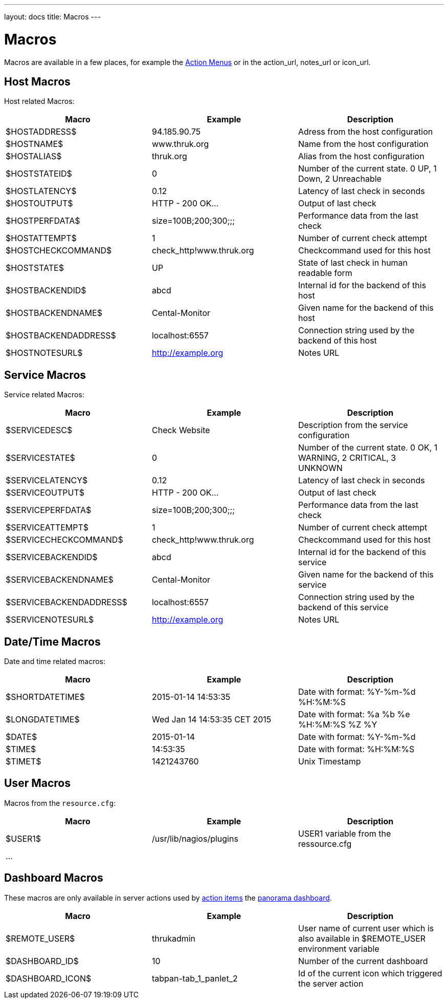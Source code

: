 ---
layout: docs
title: Macros
---

= Macros

Macros are available in a few places, for example the link:action-menu.html[Action Menus]
or in the action_url, notes_url or icon_url.

== Host Macros

Host related Macros:

[options="header"]
|===========================================================================================================
| Macro                 | Example                  | Description
| $HOSTADDRESS$         | 94.185.90.75             | Adress from the host configuration
| $HOSTNAME$            | www.thruk.org            | Name from the host configuration
| $HOSTALIAS$           | thruk.org                | Alias from the host configuration
| $HOSTSTATEID$         | 0                        | Number of the current state. 0 UP, 1 Down, 2 Unreachable
| $HOSTLATENCY$         | 0.12                     | Latency of last check in seconds
| $HOSTOUTPUT$          | HTTP - 200 OK...         | Output of last check
| $HOSTPERFDATA$        | size=100B;200;300;;;     | Performance data from the last check
| $HOSTATTEMPT$         | 1                        | Number of current check attempt
| $HOSTCHECKCOMMAND$    | check_http!www.thruk.org | Checkcommand used for this host
| $HOSTSTATE$           | UP                       | State of last check in human readable form
| $HOSTBACKENDID$       | abcd                     | Internal id for the backend of this host
| $HOSTBACKENDNAME$     | Cental-Monitor           | Given name for the backend of this host
| $HOSTBACKENDADDRESS$  | localhost:6557           | Connection string used by the backend of this host
| $HOSTNOTESURL$        | http://example.org       | Notes URL
|===========================================================================================================


== Service Macros

Service related Macros:

[options="header"]
|===========================================================================================================
| Macro                    | Example                  | Description
| $SERVICEDESC$            | Check Website            | Description from the service configuration
| $SERVICESTATE$           | 0                        | Number of the current state. 0 OK, 1 WARNING, 2 CRITICAL, 3 UNKNOWN
| $SERVICELATENCY$         | 0.12                     | Latency of last check in seconds
| $SERVICEOUTPUT$          | HTTP - 200 OK...         | Output of last check
| $SERVICEPERFDATA$        | size=100B;200;300;;;     | Performance data from the last check
| $SERVICEATTEMPT$         | 1                        | Number of current check attempt
| $SERVICECHECKCOMMAND$    | check_http!www.thruk.org | Checkcommand used for this host
| $SERVICEBACKENDID$       | abcd                     | Internal id for the backend of this service
| $SERVICEBACKENDNAME$     | Cental-Monitor           | Given name for the backend of this service
| $SERVICEBACKENDADDRESS$  | localhost:6557           | Connection string used by the backend of this service
| $SERVICENOTESURL$        | http://example.org       | Notes URL
|===========================================================================================================


== Date/Time Macros

Date and time related macros:

[options="header"]
|===========================================================================================================
| Macro           | Example                      | Description
| $SHORTDATETIME$ | 2015-01-14 14:53:35          | Date with format: %Y-%m-%d %H:%M:%S
| $LONGDATETIME$  | Wed Jan 14 14:53:35 CET 2015 | Date with format: %a %b %e %H:%M:%S %Z %Y
| $DATE$          | 2015-01-14                   | Date with format: %Y-%m-%d
| $TIME$          | 14:53:35                     | Date with format: %H:%M:%S
| $TIMET$         | 1421243760                   | Unix Timestamp
|===========================================================================================================


== User Macros

Macros from the `resource.cfg`:

[options="header"]
|===========================================================================================================
| Macro   | Example                 | Description
| $USER1$ | /usr/lib/nagios/plugins | USER1 variable from the ressource.cfg
| ...     |                         |
|===========================================================================================================


== Dashboard Macros

These macros are only available in server actions used by
link:action-menu.html[action items] the link:dashboard.html[panorama dashboard].

[options="header"]
|===========================================================================================================
| Macro              | Example                  | Description
| $REMOTE_USER$      | thrukadmin               | User name of current user which is also available in $REMOTE_USER environment variable
| $DASHBOARD_ID$     | 10                       | Number of the current dashboard
| $DASHBOARD_ICON$   | tabpan-tab_1_panlet_2    | Id of the current icon which triggered the server action
|===========================================================================================================
